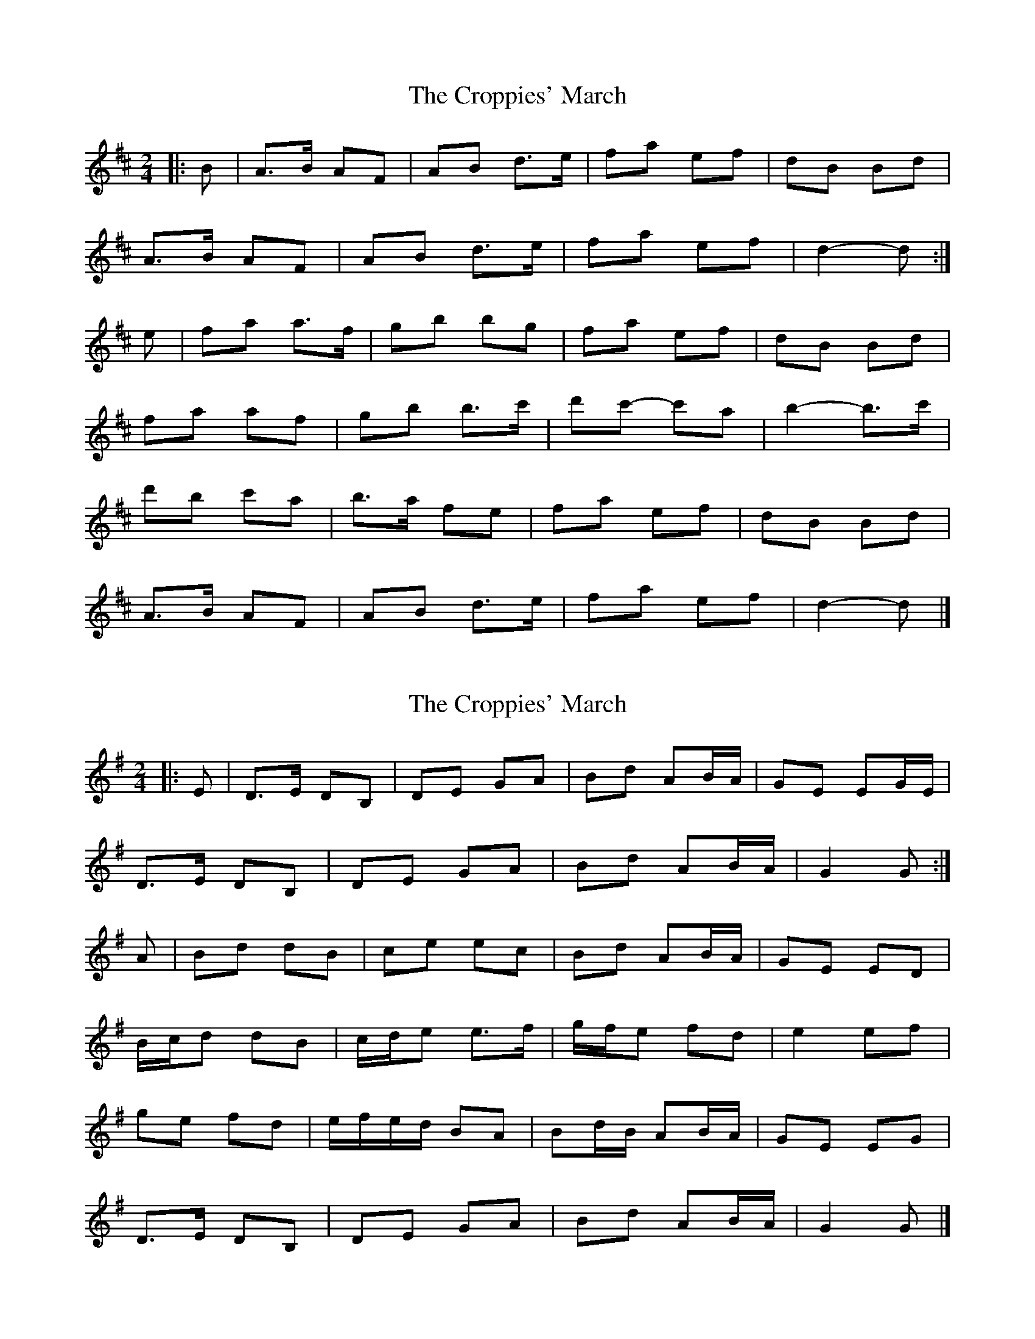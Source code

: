 X: 1
T: Croppies' March, The
Z: ceolachan
S: https://thesession.org/tunes/4774#setting4774
R: polka
M: 2/4
L: 1/8
K: Dmaj
|: B |A>B AF | AB d>e | fa ef | dB Bd |
A>B AF | AB d>e | fa ef | d2- d :|
e |fa a>f | gb bg | fa ef | dB Bd |
fa af | gb b>c' | d'c'- c'a | b2- b>c' |
d'b c'a | b>a fe | fa ef | dB Bd |
A>B AF | AB d>e | fa ef | d2- d |]
X: 2
T: Croppies' March, The
Z: ceolachan
S: https://thesession.org/tunes/4774#setting17249
R: polka
M: 2/4
L: 1/8
K: Gmaj
|: E |D>E DB, | DE GA | Bd AB/A/ | GE EG/E/ |
D>E DB, | DE GA | Bd AB/A/ | G2 G :|
A |Bd dB | ce ec | Bd AB/A/ | GE ED |
B/c/d dB | c/d/e e>f | g/f/e fd | e2 ef |
ge fd | e/f/e/d/ BA | Bd/B/ AB/A/ | GE EG |
D>E DB, | DE GA | Bd AB/A/ | G2 G |]
X: 3
T: Croppies' March, The
Z: protz
S: https://thesession.org/tunes/4774#setting17250
R: polka
M: 2/4
L: 1/8
K: Dmaj
|: A>B AF | AB de | fa ef/e/ | dB gB |A>B AF | AB de | fa ef/e/ | d2 d2 :||: fa ag/f/ | gb ba | fa ef/e/ | dB gB |A>B AF | AB de | fa ef/e/ | d2 d2 :|
X: 4
T: Croppies' March, The
Z: ceolachan
S: https://thesession.org/tunes/4774#setting17251
R: polka
M: 2/4
L: 1/8
K: Dmaj
M: 4/4
|: dB |A>B AF AB de | fa ef d/e/f/d/ Bd |\
A>B AF AB de | fa ef d2 :|
de |fa ag/f/ gb ba/g/ | fa ef d/e/f/d/ BA |\
fa ag/f/ gb bc' | d'c' ba b2 ba |
fa ag/f/ gb ba/g/ | fa ef d/e/f/d/ Bd |\
A>B AF AB de | fa ef d2 d2 |]
X: 5
T: Croppies' March, The
Z: ceolachan
S: https://thesession.org/tunes/4774#setting21470
R: polka
M: 2/4
L: 1/8
K: Dmaj
|: A>B AF | AB de | fa ef/e/ | dB gB |
A>B AF | AB de | fa ef/e/ | d2 d2 :|
|: fa ag/f/ | gb ba | fa ef/e/ | dB gB |
[1 fa ag/f/ | gb ba fa ef/e/ | d2 d2 :|
[2 A>B AF | AB de | fa ef/e/ | d2 d2 |]
X: 6
T: Croppies' March, The
Z: ceolachan
S: https://thesession.org/tunes/4774#setting22596
R: polka
M: 2/4
L: 1/8
K: Dmaj
M: 4/4
ABAF ABde | (3fga ef (dB)Bd | ABAF ABde | (3fga (ef) dcdB |
ABAF ABde | (3fga ef dBBd | ABAF ABde | baef Td2 d2 ||
f>a (3.a.a.a g>b (3.b.b.b | afef dB B2 | f>a (3.a.a.a g>bbc' | d'c'ba b2 b2 |
f>a (3.a.a.a g>b (3.b.b.b | afef dBBd | ABAF ABde | baef Td2 d2 |]
X: 7
T: Croppies' March, The
Z: ceolachan
S: https://thesession.org/tunes/4774#setting22597
R: polka
M: 2/4
L: 1/8
K: Dmaj
|: AB AF | AB de | f/g/a ef | dB Bd |
AB AF | AB de |[1 f/g/a ef | dc dB :|[2 ba ef | d2 d2 ||
f>a .a/.a/.a | g>b .b/.b/.b | af ef |
[1 dB B2 | f>a .a/.a/.a | g>b bc' | d'c' ba | b2 b2 :|
[2 dB Bd | AB AF | AB de | ba ef | d2 d2 |]
X: 8
T: Croppies' March, The
Z: ceolachan
S: https://thesession.org/tunes/4774#setting22598
R: polka
M: 2/4
L: 1/8
K: Dmaj
M: 4/4
FG |A3 F (AB)d(e | f)dg(f e)dBd | A2 (AF) ABde | f(gef) d2 (dB) |
A(BAF) ABde | fT(d d2) edBd | A2 (AF) ABd(e | f)gec d2 ||
(de) |faa(f g)bbg | a(fef) dT(B B2) | faa(f g)bb(g |a)fef d2 (de) |
faa(f g)bbg | afe(f d)BBd | A2 (AF) ABd(e | f)gec d2 |]
X: 9
T: Croppies' March, The
Z: ceolachan
S: https://thesession.org/tunes/4774#setting22599
R: polka
M: 2/4
L: 1/8
K: Dmaj
FG |A2- AF | AB de | fd gf | ed Bd |
A2 AF | AB de | fg ef | d2 dB |
AB AF | AB de | fd d2 | ed Bd |
A2 AF | AB de | fg ec | d2 ||
|: de |fa af | gb bg | af ef |
[1 dB B2 | fa af | gb bg |af ef | d2 :|
[2 dB Bd | A2 AF | AB de | fg ec | d2 |]
